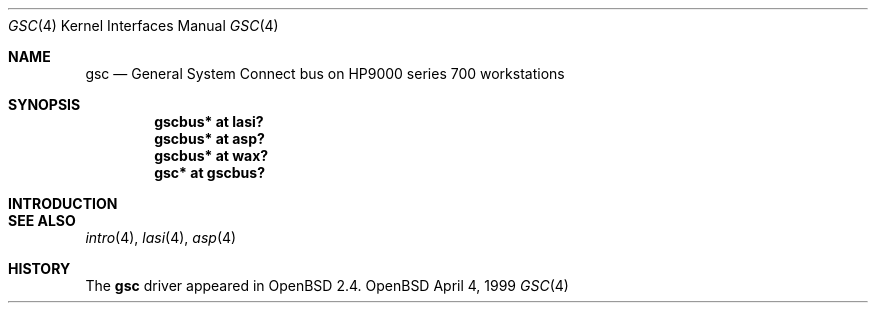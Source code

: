 .\"	$OpenBSD: src/share/man/man4/man4.hppa/gsc.4,v 1.1 1999/04/18 20:16:01 mickey Exp $
.\"
.\"
.\" Copyright (c) 1999 Michael Shalayeff
.\" All rights reserved.
.\"
.\" Redistribution and use in source and binary forms, with or without
.\" modification, are permitted provided that the following conditions
.\" are met:
.\" 1. Redistributions of source code must retain the above copyright
.\"    notice, this list of conditions and the following disclaimer.
.\" 2. Redistributions in binary form must reproduce the above copyright
.\"    notice, this list of conditions and the following disclaimer in the
.\"    documentation and/or other materials provided with the distribution.
.\" 3. All advertising materials mentioning features or use of this software
.\"    must display the following acknowledgement:
.\"	This product includes software developed by Michael Shalayeff.
.\" 4. The name of the author may not be used to endorse or promote products
.\"    derived from this software without specific prior written permission.
.\"
.\" THIS SOFTWARE IS PROVIDED BY THE AUTHOR ``AS IS'' AND ANY EXPRESS OR
.\" IMPLIED WARRANTIES, INCLUDING, BUT NOT LIMITED TO, THE IMPLIED WARRANTIES
.\" OF MERCHANTABILITY AND FITNESS FOR A PARTICULAR PURPOSE ARE DISCLAIMED.
.\" IN NO EVENT SHALL THE AUTHOR BE LIABLE FOR ANY DIRECT, INDIRECT,
.\" INCIDENTAL, SPECIAL, EXEMPLARY, OR CONSEQUENTIAL DAMAGES (INCLUDING, BUT
.\" NOT LIMITED TO, PROCUREMENT OF SUBSTITUTE GOODS OR SERVICES; LOSS OF USE,
.\" DATA, OR PROFITS; OR BUSINESS INTERRUPTION) HOWEVER CAUSED AND ON ANY
.\" THEORY OF LIABILITY, WHETHER IN CONTRACT, STRICT LIABILITY, OR TORT
.\" (INCLUDING NEGLIGENCE OR OTHERWISE) ARISING IN ANY WAY OUT OF THE USE OF
.\" THIS SOFTWARE, EVEN IF ADVISED OF THE POSSIBILITY OF SUCH DAMAGE.
.\"
.Dd April 4, 1999
.Dt GSC 4
.Os OpenBSD
.Sh NAME
.Nm gsc
.Nd "General System Connect" bus on HP9000 series 700 workstations
.Sh SYNOPSIS
.Cd "gscbus* at lasi?"
.Cd "gscbus* at asp?"
.Cd "gscbus* at wax?"
.Cd "gsc*    at gscbus?"
.Pp
.Sh INTRODUCTION

.Pp
.Sh SEE ALSO
.Xr intro 4 ,
.Xr lasi 4 ,
.Xr asp 4
.Sh HISTORY
The
.Nm
driver
appeared in
.Ox 2.4 .
